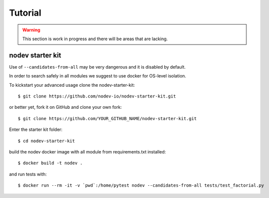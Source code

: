 
Tutorial
========

.. warning:: This section is work in progress and there will be areas that are lacking.

nodev starter kit
-----------------

Use of ``--candidates-from-all`` may be very dangerous
and it is disabled by default.

In order to search safely in all modules we suggest to use docker for OS-level isolation.

To kickstart your advanced usage clone the nodev-starter-kit::

    $ git clone https://github.com/nodev-io/nodev-starter-kit.git

or better yet, fork it on GitHub and clone your own fork::

    $ git clone https://github.com/YOUR_GITHUB_NAME/nodev-starter-kit.git

Enter the starter kit folder::

    $ cd nodev-starter-kit

build the nodev docker image with all module from requirements.txt installed::

    $ docker build -t nodev .

and run tests with::

    $ docker run --rm -it -v `pwd`:/home/pytest nodev --candidates-from-all tests/test_factorial.py
